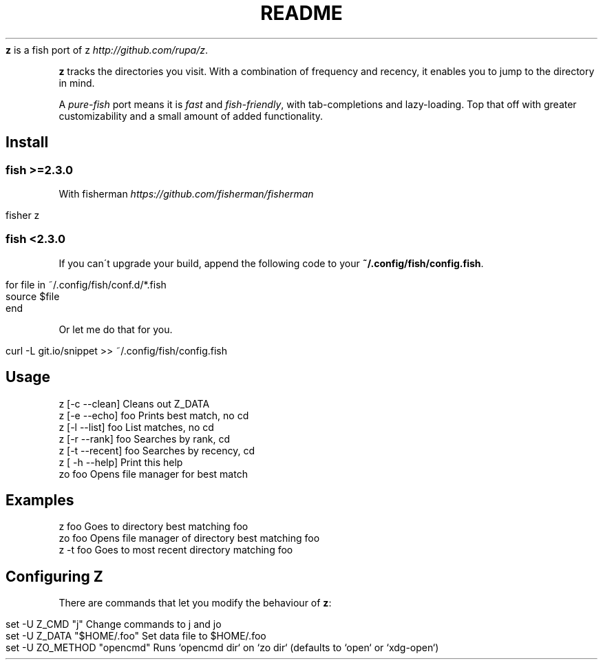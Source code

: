 .\" generated with Ronn/v0.7.3
.\" http://github.com/rtomayko/ronn/tree/0.7.3
.
.TH "README" "" "June 2016" "" ""
\fBz\fR is a fish port of z \fIhttp://github\.com/rupa/z\fR\.
.
.P
\fBz\fR tracks the directories you visit\. With a combination of frequency and recency, it enables you to jump to the directory in mind\.
.
.P
A \fIpure\-fish\fR port means it is \fIfast\fR and \fIfish\-friendly\fR, with tab\-completions and lazy\-loading\. Top that off with greater customizability and a small amount of added functionality\.
.
.SH "Install"
.
.SS "fish >=2\.3\.0"
With fisherman \fIhttps://github\.com/fisherman/fisherman\fR
.
.IP "" 4
.
.nf

fisher z
.
.fi
.
.IP "" 0
.
.SS "fish <2\.3\.0"
If you can\'t upgrade your build, append the following code to your \fB~/\.config/fish/config\.fish\fR\.
.
.IP "" 4
.
.nf

for file in ~/\.config/fish/conf\.d/*\.fish
    source $file
end
.
.fi
.
.IP "" 0
.
.P
Or let me do that for you\.
.
.IP "" 4
.
.nf

curl \-L git\.io/snippet >> ~/\.config/fish/config\.fish
.
.fi
.
.IP "" 0
.
.SH "Usage"
.
.nf

z [\-c \-\-clean]       Cleans out Z_DATA
z [\-e \-\-echo] foo    Prints best match, no cd
z [\-l \-\-list] foo    List matches, no cd
z [\-r \-\-rank] foo    Searches by rank, cd
z [\-t \-\-recent] foo  Searches by recency, cd
z [ \-h \-\-help]       Print this help
zo foo               Opens file manager for best match
.
.fi
.
.SH "Examples"
.
.nf

z foo             Goes to directory best matching foo
zo foo            Opens file manager of directory best matching foo
z \-t foo          Goes to most recent directory matching foo
.
.fi
.
.SH "Configuring Z"
There are commands that let you modify the behaviour of \fBz\fR:
.
.IP "" 4
.
.nf

set \-U Z_CMD "j"               Change commands to j and jo
set \-U Z_DATA "$HOME/\.foo"     Set data file to $HOME/\.foo
set \-U ZO_METHOD "opencmd"     Runs `opencmd dir` on `zo dir` (defaults to `open` or `xdg\-open`)
.
.fi
.
.IP "" 0

